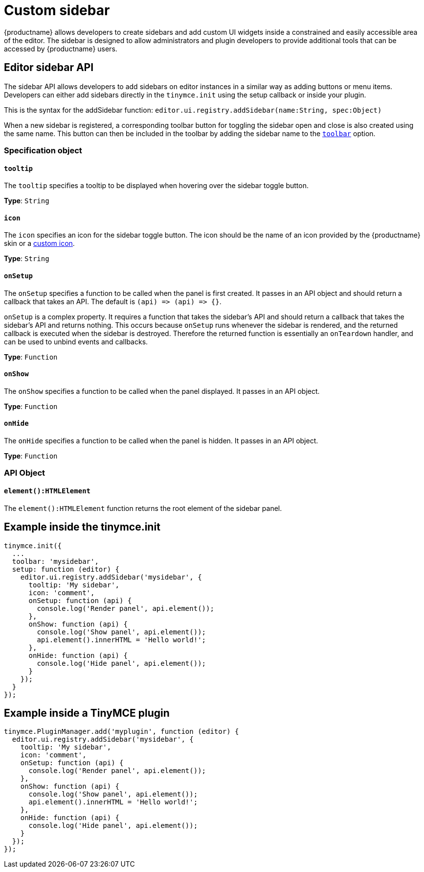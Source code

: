 = Custom sidebar
:description: A short introduction to creating sidebars.
:description_short: Introducing sidebar panel creation.
:keywords: sidebar
:title_nav: Custom sidebar

{productname} allows developers to create sidebars and add custom UI widgets inside a constrained and easily accessible area of the editor. The sidebar is designed to allow administrators and plugin developers to provide additional tools that can be accessed by {productname} users.

== Editor sidebar API

The sidebar API allows developers to add sidebars on editor instances in a similar way as adding buttons or menu items. Developers can either add sidebars directly in the `tinymce.init` using the setup callback or inside your plugin.

This is the syntax for the addSidebar function: `editor.ui.registry.addSidebar(name:String, spec:Object)`

When a new sidebar is registered, a corresponding toolbar button for toggling the sidebar open and close is also created using the same name. This button can then be included in the toolbar by adding the sidebar name to the xref:editor-appearance.adoc#toolbar[`toolbar`] option.

=== Specification object

==== `tooltip`

The `tooltip` specifies a tooltip to be displayed when hovering over the sidebar toggle button.

*Type*: `String`

==== `icon`

The `icon` specifies an icon for the sidebar toggle button. The icon should be the name of an icon provided by the {productname} skin or a xref:apis/tinymce.editor.ui.registry.adoc#addIcon[custom icon].

*Type*: `String`

==== `onSetup`

The `onSetup` specifies a function to be called when the panel is first created. It passes in an API object and should return a callback that takes an API. The default is `+(api) => (api) => {}+`.

`onSetup` is a complex property. It requires a function that takes the sidebar's API and should return a callback that takes the sidebar's API and returns nothing. This occurs because `onSetup` runs whenever the sidebar is rendered, and the returned callback is executed when the sidebar is destroyed. Therefore the returned function is essentially an `onTeardown` handler, and can be used to unbind events and callbacks.

*Type*: `Function`

==== `onShow`

The `onShow` specifies a function to be called when the panel displayed. It passes in an API object.

*Type*: `Function`

==== `onHide`

The `onHide` specifies a function to be called when the panel is hidden. It passes in an API  object.

*Type*: `Function`

=== API Object

==== `element():HTMLElement`

The `element():HTMLElement` function returns the root element of the sidebar panel.

== Example inside the tinymce.init

[source, js]
----
tinymce.init({
  ...
  toolbar: 'mysidebar',
  setup: function (editor) {
    editor.ui.registry.addSidebar('mysidebar', {
      tooltip: 'My sidebar',
      icon: 'comment',
      onSetup: function (api) {
        console.log('Render panel', api.element());
      },
      onShow: function (api) {
        console.log('Show panel', api.element());
        api.element().innerHTML = 'Hello world!';
      },
      onHide: function (api) {
        console.log('Hide panel', api.element());
      }
    });
  }
});
----

== Example inside a TinyMCE plugin

[source, js]
----
tinymce.PluginManager.add('myplugin', function (editor) {
  editor.ui.registry.addSidebar('mysidebar', {
    tooltip: 'My sidebar',
    icon: 'comment',
    onSetup: function (api) {
      console.log('Render panel', api.element());
    },
    onShow: function (api) {
      console.log('Show panel', api.element());
      api.element().innerHTML = 'Hello world!';
    },
    onHide: function (api) {
      console.log('Hide panel', api.element());
    }
  });
});
----
